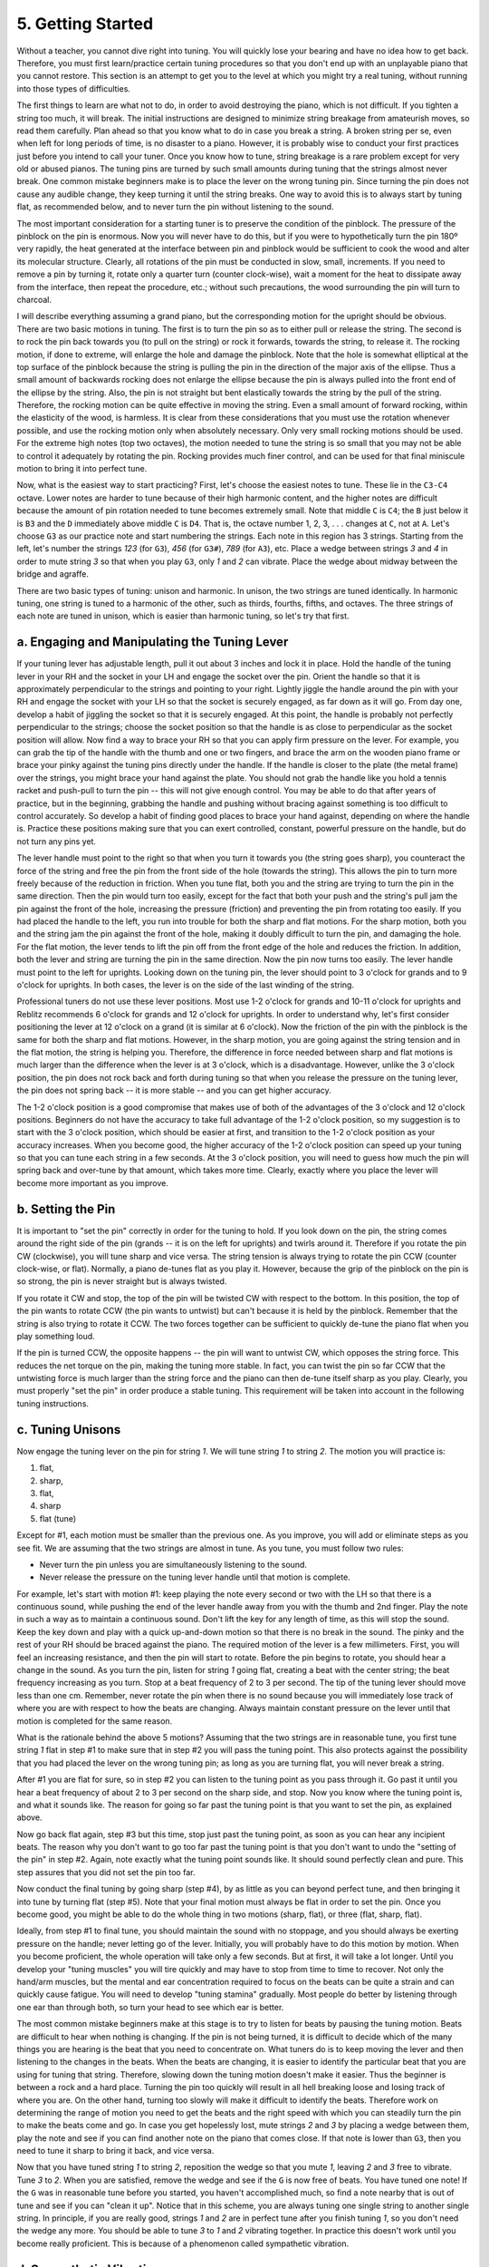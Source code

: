 .. _CH2.5:

5. Getting Started
------------------

Without a teacher, you cannot dive right into tuning. You will quickly lose
your bearing and have no idea how to get back. Therefore, you must first
learn/practice certain tuning procedures so that you don't end up with an
unplayable piano that you cannot restore. This section is an attempt to get you
to the level at which you might try a real tuning, without running into those
types of difficulties.

The first things to learn are what not to do, in order to avoid destroying the
piano, which is not difficult. If you tighten a string too much, it will break.
The initial instructions are designed to minimize string breakage from
amateurish moves, so read them carefully. Plan ahead so that you know what to
do in case you break a string. A broken string per se, even when left for long
periods of time, is no disaster to a piano. However, it is probably wise to
conduct your first practices just before you intend to call your tuner. Once
you know how to tune, string breakage is a rare problem except for very old or
abused pianos. The tuning pins are turned by such small amounts during tuning
that the strings almost never break. One common mistake beginners make is to
place the lever on the wrong tuning pin. Since turning the pin does not cause
any audible change, they keep turning it until the string breaks. One way to
avoid this is to always start by tuning flat, as recommended below, and to
never turn the pin without listening to the sound.

The most important consideration for a starting tuner is to preserve the
condition of the pinblock.  The pressure of the pinblock on the pin is
enormous. Now you will never have to do this, but if you were to hypothetically
turn the pin 180º very rapidly, the heat generated at the interface
between pin and pinblock would be sufficient to cook the wood and alter its
molecular structure. Clearly, all rotations of the pin must be conducted in
slow, small, increments. If you need to remove a pin by turning it, rotate only
a quarter turn (counter clock-wise), wait a moment for the heat to dissipate
away from the interface, then repeat the procedure, etc.; without such
precautions, the wood surrounding the pin will turn to charcoal.

I will describe everything assuming a grand piano, but the corresponding motion
for the upright should be obvious. There are two basic motions in tuning. The
first is to turn the pin so as to either pull or release the string. The second
is to rock the pin back towards you (to pull on the string) or rock it
forwards, towards the string, to release it. The rocking motion, if done to
extreme, will enlarge the hole and damage the pinblock. Note that the hole is
somewhat elliptical at the top surface of the pinblock because the string is
pulling the pin in the direction of the major axis of the ellipse. Thus a small
amount of backwards rocking does not enlarge the ellipse because the pin is
always pulled into the front end of the ellipse by the string. Also, the pin is
not straight but bent elastically towards the string by the pull of the string.
Therefore, the rocking motion can be quite effective in moving the string. Even
a small amount of forward rocking, within the elasticity of the wood, is
harmless. It is clear from these considerations that you must use the rotation
whenever possible, and use the rocking motion only when absolutely necessary.
Only very small rocking motions should be used. For the extreme high notes (top
two octaves), the motion needed to tune the string is so small that you may not
be able to control it adequately by rotating the pin. Rocking provides much
finer control, and can be used for that final miniscule motion to bring it into
perfect tune.

Now, what is the easiest way to start practicing? First, let's choose the
easiest notes to tune. These lie in the ``C3-C4`` octave. Lower notes are harder to
tune because of their high harmonic content, and the higher notes are difficult
because the amount of pin rotation needed to tune becomes extremely small. Note
that middle ``C`` is ``C4``; the ``B`` just below it is ``B3`` and the ``D`` immediately above
middle ``C`` is ``D4``. That is, the octave number 1, 2, 3, . . . changes at ``C``, not at
``A``. Let's choose ``G3`` as our practice note and start numbering the strings. Each
note in this region has 3 strings. Starting from the left, let's number the
strings *123* (for ``G3``), *456* (for ``G3#``), *789* (for ``A3``), etc. Place a wedge between
strings *3* and *4* in order to mute string *3* so that when you play ``G3``, only *1* and
*2* can vibrate. Place the wedge about midway between the bridge and agraffe.

There are two basic types of tuning: unison and harmonic. In unison, the two
strings are tuned identically. In harmonic tuning, one string is tuned to a
harmonic of the other, such as thirds, fourths, fifths, and octaves. The three
strings of each note are tuned in unison, which is easier than harmonic tuning,
so let's try that first.

.. _CH2.5.a:

a. Engaging and Manipulating the Tuning Lever
^^^^^^^^^^^^^^^^^^^^^^^^^^^^^^^^^^^^^^^^^^^^^

If your tuning lever has adjustable length, pull it out about 3 inches and lock
it in place. Hold the handle of the tuning lever in your RH and the socket in
your LH and engage the socket over the pin. Orient the handle so that it is
approximately perpendicular to the strings and pointing to your right. Lightly
jiggle the handle around the pin with your RH and engage the socket with your
LH so that the socket is securely engaged, as far down as it will go. From day
one, develop a habit of jiggling the socket so that it is securely engaged. At
this point, the handle is probably not perfectly perpendicular to the strings;
choose the socket position so that the handle is as close to perpendicular as
the socket position will allow. Now find a way to brace your RH so that you can
apply firm pressure on the lever. For example, you can grab the tip of the
handle with the thumb and one or two fingers, and brace the arm on the wooden
piano frame or brace your pinky against the tuning pins directly under the
handle. If the handle is closer to the plate (the metal frame) over the
strings, you might brace your hand against the plate. You should not grab the
handle like you hold a tennis racket and push-pull to turn the pin -- this will
not give enough control. You may be able to do that after years of practice,
but in the beginning, grabbing the handle and pushing without bracing against
something is too difficult to control accurately. So develop a habit of finding
good places to brace your hand against, depending on where the handle is.
Practice these positions making sure that you can exert controlled, constant,
powerful pressure on the handle, but do not turn any pins yet.

The lever handle must point to the right so that when you turn it towards you
(the string goes sharp), you counteract the force of the string and free the
pin from the front side of the hole (towards the string). This allows the pin
to turn more freely because of the reduction in friction. When you tune flat,
both you and the string are trying to turn the pin in the same direction. Then
the pin would turn too easily, except for the fact that both your push and the
string's pull jam the pin against the front of the hole, increasing the
pressure (friction) and preventing the pin from rotating too easily. If you had
placed the handle to the left, you run into trouble for both the sharp and flat
motions. For the sharp motion, both you and the string jam the pin against the
front of the hole, making it doubly difficult to turn the pin, and damaging the
hole. For the flat motion, the lever tends to lift the pin off from the front
edge of the hole and reduces the friction. In addition, both the lever and
string are turning the pin in the same direction. Now the pin now turns too
easily. The lever handle must point to the left for uprights. Looking down on
the tuning pin, the lever should point to 3 o'clock for grands and to 9 o'clock
for uprights. In both cases, the lever is on the side of the last winding of
the string.

Professional tuners do not use these lever positions. Most use 1-2 o'clock for
grands and 10-11 o'clock for uprights and Reblitz recommends 6 o'clock for
grands and 12 o'clock for uprights. In order to understand why, let's first
consider positioning the lever at 12 o'clock on a grand (it is similar at 6
o'clock). Now the friction of the pin with the pinblock is the same for both
the sharp and flat motions. However, in the sharp motion, you are going against
the string tension and in the flat motion, the string is helping you.
Therefore, the difference in force needed between sharp and flat motions is
much larger than the difference when the lever is at 3 o'clock, which is a
disadvantage. However, unlike the 3 o'clock position, the pin does not rock
back and forth during tuning so that when you release the pressure on the
tuning lever, the pin does not spring back -- it is more stable -- and you can
get higher accuracy.

The 1-2 o'clock position is a good compromise that makes use of both of the
advantages of the 3 o'clock and 12 o'clock positions. Beginners do not have the
accuracy to take full advantage of the 1-2 o'clock position, so my suggestion
is to start with the 3 o'clock position, which should be easier at first, and
transition to the 1-2 o'clock position as your accuracy increases. When you
become good, the higher accuracy of the 1-2 o'clock position can speed up your
tuning so that you can tune each string in a few seconds. At the 3 o'clock
position, you will need to guess how much the pin will spring back and
over-tune by that amount, which takes more time. Clearly, exactly where you
place the lever will become more important as you improve.

.. _CH2.5.b:

b. Setting the Pin
^^^^^^^^^^^^^^^^^^

It is important to "set the pin" correctly in order for the tuning to hold. If
you look down on the pin, the string comes around the right side of the pin
(grands -- it is on the left for uprights) and twirls around it. Therefore if
you rotate the pin CW (clockwise), you will tune sharp and vice versa. The
string tension is always trying to rotate the pin CCW (counter clock-wise, or
flat). Normally, a piano de-tunes flat as you play it. However, because the
grip of the pinblock on the pin is so strong, the pin is never straight but is
always twisted.

If you rotate it CW and stop, the top of the pin will be twisted CW with
respect to the bottom. In this position, the top of the pin wants to rotate CCW
(the pin wants to untwist) but can't because it is held by the pinblock.
Remember that the string is also trying to rotate it CCW. The two forces
together can be sufficient to quickly de-tune the piano flat when you play
something loud.

If the pin is turned CCW, the opposite happens -- the pin will want to untwist
CW, which opposes the string force. This reduces the net torque on the pin,
making the tuning more stable. In fact, you can twist the pin so far CCW that
the untwisting force is much larger than the string force and the piano can
then de-tune itself sharp as you play. Clearly, you must properly "set the pin"
in order produce a stable tuning. This requirement will be taken into account
in the following tuning instructions.

.. _CH2.5.c:

c. Tuning Unisons
^^^^^^^^^^^^^^^^^

Now engage the tuning lever on the pin for string *1*. We will tune string *1*
to string *2*. The motion you will practice is: 

#. flat, 
#. sharp, 
#. flat,
#. sharp
#. flat (tune)

Except for #1, each motion must be smaller than
the previous one. As you improve, you will add or eliminate steps as you see
fit. We are assuming that the two strings are almost in tune. As you tune, you
must follow two rules: 

* Never turn the pin unless you are simultaneously listening to the sound.
* Never release the pressure on the tuning lever handle until that motion is
  complete.

For example, let's start with motion #1: keep playing the note every second or
two with the LH so that there is a continuous sound, while pushing the end of
the lever handle away from you with the thumb and 2nd finger. Play the note in
such a way as to maintain a continuous sound. Don't lift the key for any length
of time, as this will stop the sound. Keep the key down and play with a quick
up-and-down motion so that there is no break in the sound. The pinky and the
rest of your RH should be braced against the piano. The required motion of the
lever is a few millimeters. First, you will feel an increasing resistance, and
then the pin will start to rotate. Before the pin begins to rotate, you should
hear a change in the sound. As you turn the pin, listen for string *1* going
flat, creating a beat with the center string; the beat frequency increasing as
you turn. Stop at a beat frequency of 2 to 3 per second. The tip of the tuning
lever should move less than one cm. Remember, never rotate the pin when there
is no sound because you will immediately lose track of where you are with
respect to how the beats are changing. Always maintain constant pressure on the
lever until that motion is completed for the same reason.

What is the rationale behind the above 5 motions? Assuming that the two strings
are in reasonable tune, you first tune string *1* flat in step #1 to make sure
that in step #2 you will pass the tuning point. This also protects against the
possibility that you had placed the lever on the wrong tuning pin; as long as
you are turning flat, you will never break a string.

After #1 you are flat for sure, so in step #2 you can listen to the tuning
point as you pass through it. Go past it until you hear a beat frequency of
about 2 to 3 per second on the sharp side, and stop. Now you know where the
tuning point is, and what it sounds like. The reason for going so far past the
tuning point is that you want to set the pin, as explained above.

Now go back flat again, step #3 but this time, stop just past the tuning point,
as soon as you can hear any incipient beats. The reason why you don't want to
go too far past the tuning point is that you don't want to undo the "setting of
the pin" in step #2. Again, note exactly what the tuning point sounds like. It
should sound perfectly clean and pure. This step assures that you did not set
the pin too far.

Now conduct the final tuning by going sharp (step #4), by as little as you can
beyond perfect tune, and then bringing it into tune by turning flat (step #5).
Note that your final motion must always be flat in order to set the pin. Once
you become good, you might be able to do the whole thing in two motions (sharp,
flat), or three (flat, sharp, flat).

Ideally, from step #1 to final tune, you should maintain the sound with no
stoppage, and you should always be exerting pressure on the handle; never
letting go of the lever. Initially, you will probably have to do this motion by
motion. When you become proficient, the whole operation will take only a few
seconds. But at first, it will take a lot longer. Until you develop your
"tuning muscles" you will tire quickly and may have to stop from time to time
to recover. Not only the hand/arm muscles, but the mental and ear concentration
required to focus on the beats can be quite a strain and can quickly cause
fatigue. You will need to develop "tuning stamina" gradually. Most people do
better by listening through one ear than through both, so turn your head to see
which ear is better.

The most common mistake beginners make at this stage is to try to listen for
beats by pausing the tuning motion. Beats are difficult to hear when nothing is
changing. If the pin is not being turned, it is difficult to decide which of
the many things you are hearing is the beat that you need to concentrate on.
What tuners do is to keep moving the lever and then listening to the changes in
the beats. When the beats are changing, it is easier to identify the particular
beat that you are using for tuning that string. Therefore, slowing down the
tuning motion doesn't make it easier. Thus the beginner is between a rock and a
hard place. Turning the pin too quickly will result in all hell breaking loose
and losing track of where you are. On the other hand, turning too slowly will
make it difficult to identify the beats. Therefore work on determining the
range of motion you need to get the beats and the right speed with which you
can steadily turn the pin to make the beats come and go. In case you get
hopelessly lost, mute strings *2* and *3* by placing a wedge between them, play the
note and see if you can find another note on the piano that comes close. If
that note is lower than ``G3``, then you need to tune it sharp to bring it back,
and vice versa.

Now that you have tuned string *1* to string *2*, reposition the wedge so that
you mute *1*, leaving *2* and *3* free to vibrate. Tune *3* to *2*. When you
are satisfied, remove the wedge and see if the ``G`` is now free of beats. You
have tuned one note! If the ``G`` was in reasonable tune before you started, you
haven't accomplished much, so find a note nearby that is out of tune and see if
you can "clean it up". Notice that in this scheme, you are always tuning one
single string to another single string. In principle, if you are really good,
strings *1* and *2* are in perfect tune after you finish tuning *1*, so you
don't need the wedge any more. You should be able to tune *3* to *1* and *2*
vibrating together. In practice this doesn't work until you become really
proficient. This is because of a phenomenon called sympathetic vibration.

.. _CH2.5.d:

d. Sympathetic Vibrations
^^^^^^^^^^^^^^^^^^^^^^^^^

The accuracy required to bring two strings into perfect tune is so high that it
is a nearly impossible job. It turns out that, in practice, this is made easier
because when the frequencies approach within a certain interval called the
"sympathetic vibration range", the two strings change their frequencies towards
each other so that they vibrate with the same frequency. This happens because
the two strings are not independent, but are coupled to each other at the
bridge. When coupled, the string vibrating at the higher frequency will drive
the slower string to vibrate at a slightly higher frequency, and vice versa.
The net effect is to drive both frequencies towards the average frequency of
the two. Thus when you tune *1* and *2* unison, you have no idea whether they
are in perfect tune or merely within the sympathetic vibration range (unless
you are an experienced tuner). In the beginning, you will most likely not be in
perfect tune.

Now if you were to try to tune a third string to the two strings in sympathetic
vibration, the third string will bring the string closest to it in frequency
into sympathetic vibration. But the other string may be too far off in
frequency. It will break off the sympathetic vibration, and will sound
dissonant. The result is that no matter where you are, you will always hear
beats -- the tuning point disappears! It might appear that if the third string
were tuned to the average frequency of the two strings in sympathetic
vibration, all three should go into sympathetic vibration. This does not appear
to be the case unless all three frequencies are in perfect tune. If the first
two strings are sufficiently off, a complex transfer of energy takes place
among the three strings. Even when the first two are close, there will be
higher harmonics that will prevent all beats from disappearing when a third
string is introduced. In addition, there are frequent cases in which you cannot
totally eliminate all beats because the two strings are not identical.
Therefore, a beginner will become totally lost, if he were to try to tune a
third string to a pair of strings. Until you become proficient at detecting the
sympathetic vibration range, always tune one string to one; never one to two.
In addition, just because you tuned *1* to *2* and *3* to *2*, it does not mean that
the three strings will sound "clean" together. Always check; if it is not
completely "clean", you will need to find the offending string and try again.

Note the use of the term "clean". With enough practice, you will soon get away
from listening to beats, but instead, you will be looking for a pure sound that
results somewhere within the sympathetic vibration range. This point will
depend on what types of harmonics each string produces. In principle, when
tuning unisons, you are trying to match the fundamentals. In practice, a slight
error in the fundamentals is inaudible compared to the same error in a high
harmonic. Unfortunately, these high harmonics are generally not exact harmonics
but vary from string to string. Thus, when the fundamentals are matched, these
high harmonics create high frequency beats that make the note "muddy" or
"tinny". When the fundamentals are de- tuned ever so slightly so that the
harmonics do not beat, the note "cleans up". Reality is even more complicated
because some strings, especially for the lower quality pianos, will have
extraneous resonances of their own, making it impossible to completely
eliminate certain beats. These beats become very troublesome if you need to use
this note to tune another one.

.. _CH2.5.e:

e. Making that Final Infinitesimal Motion
^^^^^^^^^^^^^^^^^^^^^^^^^^^^^^^^^^^^^^^^^

We now advance to the next level of difficulty. Find a note near ``G5`` that is
slightly out of tune, and repeat the above procedure for ``G3``. The tuning
motions are now much smaller for these higher notes, making them more
difficult. In fact you may not be able to achieve sufficient accuracy by
rotating the pin. We need to learn a new skill. This skill requires you to
pound on the notes, so put on your ear muffs or ear plugs.

Typically, you would get through motion #4 successfully, but for motion #5 the
pin would either not move or jump past the tuning point. In order to make the
string advance in smaller increments, press on the lever at a pressure slightly
below the point at which the pin will jump. Now strike hard on the note while
maintaining the same pressure on the lever. The added string tension from the
hard hammer blow will advance the string by a small amount. Repeat this until
it is in perfect tune. It is important to never release the pressure on the
lever and to keep the pressure constant during these repeated small advances,
or you will quickly lose track of where you are. When it is in perfect tune,
and you release the lever, the pin might spring back, leaving the string
slightly flat. You will have to learn from experience, how much it will spring
back and compensate for it during the tuning process.

The need to pound on the string to advance it is one reason you often hear
tuners pounding on the piano. It is a good idea to get into the habit of
pounding on most of the notes because this stabilizes the tuning. The resulting
sound can be so loud as to damage the ear, and one of the occupational hazards
of tuners is ear damage from pounding. Use of ear plugs is the solution. When
pounding, you will still easily hear the beats even with ear plugs. The most
common initial symptom of ear damage is tinnitus (ringing in the ear). You can
minimize the pounding force by increasing the pressure on the lever. Also, less
pounding is required if the lever is parallel to the string instead of
perpendicular to it, and even less if you point it to the left. This is another
reason why many tuners use their levers more parallel to the strings than
perpendicular. Note that there are two ways to point it parallel: towards the
strings (12 o'clock) and away from the strings (6 o'clock). As you gain
experience, experiment with different lever positions as this will give you
many options for solving various problems. For example, with the most popular
5-degree head on your lever, you may not be able to point the lever handle to
the right for the highest octave because it may hit the wooden piano frame.

.. _CH2.5.f:

f. Equalizing String Tension
^^^^^^^^^^^^^^^^^^^^^^^^^^^^

Pounding is also helpful for distributing the string tension more evenly among
all the non-speaking sections of the string, such as the duplex scale section,
but especially in the section between the capo bar and the agraffe. There is
controversy as to whether equalizing the tension will improve the sound. There
is little question that the even tension will make the tuning more stable.
However, whether it makes a material difference in stability may be debatable,
especially if the pins were correctly set during tuning. In many pianos, the
duplex sections are almost completely muted out using felts because they might
cause undesirable oscillations. In fact, the over-strung section is muted out
in almost every piano. Beginners need not worry about the tension in these
"non-speaking" sections of the strings. Thus heavy pounding, though a useful
skill to learn, is not necessary for a beginner.

My personal opinion is that the sound from the duplex scale strings does not
add to the piano sound. In fact, this sound is inaudible and is muted out when
they become audible in the bass. Thus the “art of tuning the duplex scale” is a
myth although most piano tuners (including Reblitz!) have been taught to
believe it by the manufacturers, because it makes for a good sales pitch. The
only reason why you want to tune the duplex scale is that the bridge wants to
be at a node of both the speaking and non-speaking lengths; otherwise, tuning
becomes difficult, sustain may be shortened, and you lose uniformity. Using
mechanical engineering terminology, we can say that tuning the duplex scale
optimizes the vibrational impedance of the bridge. In other words, the myth
does not detract from the tuners’ ability to do their job. Nonetheless, a
proper understanding is certainly preferable. The duplex scale is needed to
allow the bridge to move more freely, not for producing sound. Obviously, the
duplex scale will improve the quality of the sound (from the speaking lengths)
because it optimizes the impedance of the bridge, but not because it produces
any sound. The facts that the duplex scale is muted out in the bass and is
totally inaudible in the treble prove that the sound from the duplex scale is
not needed. Even in the inaudible treble, the duplex scale is “tuned” in the
sense that the aliquot bar is placed at a location such that the length of the
duplex part of the string is a harmonic length of the speaking section of the
string in order to optimize the impedance (“aliquot” means fractional or
harmonic). If the sound from the duplex scale were audible, the duplex scale
would have to be tuned as carefully as the speaking length. However, for
impedance matching, the tuning need only be approximate, which is what is done
in practice. Some manufacturers have stretched this duplex scale myth to
ridiculous lengths by claiming a second duplex scale on the pin side. Since the
hammer can only transmit tensile strain to this length of string (because of
the rigid Capo bar), this part of the string cannot vibrate to produce sound.
Consequently, practically no manufacturer specifies that the non-speaking
lengths on the pin side be tuned.

.. _CH2.5.g:

g. Rocking It in the Treble
^^^^^^^^^^^^^^^^^^^^^^^^^^^

The most difficult notes to tune are the highest ones. Here you need incredible
accuracy in moving the strings and the beats are difficult to hear. Beginners
can easily lose their bearing and have a hard time finding their way back. One
advantage of the need for such small motions is that now, you can use the
pin-rocking motion to tune. Since the motion is so small, rocking the pin does
not damage the pinblock. To rock the pin, place the lever parallel to the
strings and pointing towards the strings (away from you). To tune sharp, pull
up on the lever, and to tune flat, press down. First, make sure that the tuning
point is close to the center of the rocking motion. If it is not, rotate the
pin so that it is. Since this rotation is much larger than that needed for the
final tuning, it is not difficult, but remember to correctly set the pin. It is
better if the tuning point is front of center (towards the string), but
bringing it too far forward would risk damaging the pinblock when you try to
tune flat. Note that tuning sharp is not as damaging to the pinblock as tuning
flat because the pin is already jammed up against the front of the hole.

.. _CH2.5.h:

h. Rumblings in the Bass
^^^^^^^^^^^^^^^^^^^^^^^^

The lowest bass strings are second in difficulty (to the highest notes) to
tune. These strings produce sound composed mostly of higher harmonics. Near the
tuning point, the beats are so slow and soft that they are difficult to hear.
Sometimes, you can "hear" them better by pressing your knee against the piano
to feel for the vibrations than by trying to hear them with your ears,
especially in the single string section. You can practice unison tuning only
down to the last double string section. See if you can recognize the high
pitched, metallic, ringing beats that are prevalent in this region. Try
eliminating these and see if you need to de-tune slightly in order to eliminate
them. If you can hear these high, ringing, beats, it means that you are well on
your way. Don't worry if you can't even recognize them at first-- beginners are
not expected to.

.. _CH2.5.i:

i. Harmonic Tuning
^^^^^^^^^^^^^^^^^^

Once you are satisfied with your ability to tune unisons, start practicing
tuning octaves. Take any octave near middle ``C`` and mute out the upper two
side strings of each note by inserting a wedge between them. Tune the upper
note to the one an octave below, and vice versa. As with unisons, start near
middle ``C``, then work up to the highest treble, and then practice in the
bass.  Repeat the same practice with 5ths, 4ths, and major 3rds.

After you can tune perfect harmonics, try de-tuning to see if you can hear the
increasing beat frequency as you deviate very slightly from perfect tune. Try
to identify various beat frequencies, especially 1bps (beat per second) and
10bps, using 5ths. These skills will come in handy later.

.. _CH2.5.j:

j. What is Stretch?
^^^^^^^^^^^^^^^^^^^

Harmonic tuning is always associated with a phenomenon called stretch.
Harmonics in piano strings are never exact because real strings attached to
real ends do not behave like ideal mathematical strings. This property of
inexact harmonics is called inharmonicity. The difference between the actual
and theoretical harmonic frequencies is called stretch. Experimentally, it is
found that most harmonics are sharp compared to their ideal theoretical values,
although there can be a few that are flat.

According to one research result (Young, 1952), stretch is caused by
inharmonicity due to the stiffness of strings. Ideal mathematical strings have
zero stiffness. Stiffness is what is called an extrinsic property -- it depends
on the dimensions of the wire. If this explanation is correct, then stretch
must also be extrinsic. Given the same type of steel, the wire is stiffer if it
is fatter or shorter. One consequence of this dependence on stiffness is an
increase in the frequency with harmonic mode number; i.e., the wire appears
stiffer to harmonics with shorter wavelengths. Stiffer wires vibrate faster
because they have an extra restoring force, in addition to the string tension.
This inharmonicity from stiffness has been calculated to within several percent
accuracy so that the theory appears to be sound, and this single mechanism
appears to account for most of the observed stretch.

These calculations show that stretch is about 1.2 cents for the second mode of
vibration at ``C4`` and doubles about every 8 semitones at higher frequency
(``C4`` = middle ``C``, the first mode is the lowest, or fundamental frequency,
one cent is one hundredth of a semitone, and there are 12 semitones in an
octave). The stretch becomes smaller for lower notes, especially below ``C3``,
because the wire wound strings are quite flexible. Stretch increases rapidly
with mode number and decreases even more rapidly with string length. In
principle, stretch is smaller for larger pianos and larger for lower tension
pianos if the same diameter strings are used. Stretch presents problems in
scale design since abrupt changes in string type, diameter, length, etc., will
produce a discontinuous change in stretch. Very high mode harmonics, if they
happen to be unusually loud, present problems in tuning because of their large
stretch -- tuning out their beats could throw the lower, more important,
harmonics audibly out of tune.

Since larger pianos tend to have smaller stretch, but also tend to sound
better, one might conclude that smaller stretch is better. However, the
difference in stretch is generally small, and the tone quality of a piano is
largely controlled by properties other than stretch.

In harmonic tuning you tune, for example, the fundamental or a harmonic of the
upper note to a higher harmonic of the lower note. The resulting new note is
not an exact multiple of the lower note, but is sharp by the amount of stretch.
What is so interesting about stretch is that a scale with stretch produces
"livelier" music than one without! This has caused some tuners to tune in
double octaves instead of single octaves, which increases the stretch.

The amount of stretch is unique to each piano and, in fact, is unique to each
note of each piano. Modern electronic tuning aids are sufficiently powerful to
record the stretch for all the desired notes of individual pianos. Tuners with
electronic tuning aids can also calculate an average stretch for each piano or
stretch function and tune the piano accordingly. In fact, there are anecdotal
accounts of pianists requesting stretch in excess of the natural stretch of the
piano. In aural tuning, stretch is naturally, and accurately, taken into
account. Therefore, although stretch is an important aspect of tuning, the
tuner does not have to do anything special to include stretch, if all you want
is the natural stretch of the piano.

.. _CH2.5.k:

k. Precision, Precision, Precision
^^^^^^^^^^^^^^^^^^^^^^^^^^^^^^^^^^

The name of the game in tuning is precision. All tuning procedures are arranged
in such a way that you tune the first note to the tuning fork, the second to
the first, etc., in sequence. Therefore, any errors will quickly add up. In
fact, an error at one point will often make some succeeding steps impossible.
This happens because you are listening for the smallest hint of beats and if
the beats were not totally eliminated in one note, you can't use it to tune
another as those beats will be clearly heard. In fact, for beginners, this will
happen frequently before you learn how precise you need to be. When this
happens, you will hear beats that you can't eliminate. In that case, go back to
your reference note and see if you hear the same beat; if you do, there is the
source of your problem -- fix it.

The best way to assure precision is by checking the tuning. Errors occur
because every string is different and you are never sure that the beat you hear
is the one you are looking for, especially for the beginner. Another factor is
that you need to count beats per second (bps), and your idea of, say 2bps, will
be different on different days or at different times of the same day until you
have those "beat speeds" well memorized. Because of the critical importance of
precision, it pays to check each tuned note. This is especially true when
"setting the bearings" which is explained below. Unfortunately, it is just as
difficult to check as it is to tune correctly; that is, a person who cannot
tune sufficiently accurately is usually unable to perform a meaningful check.
In addition, if the tuning is sufficiently off, the checking doesn't work.
Therefore, I have provided methods of tuning below that use a minimum of
checks. The resulting tuning will not be very good initially, for Equal
temperament. The Kirnberger temperament (see below) is easier to tune
accurately. On the other hand, beginners can't produce good tunings anyway, no
matter what methods they use. At least, the procedures presented below will
provide a tuning which should not be a disaster and which will improve as your
skills improve. In fact, the procedure described here is probably the fastest
way to learn. After you have improved sufficiently, you can then investigate
the checking procedures, such as those given in Reblitz, or *Tuning* by
Jorgensen.
